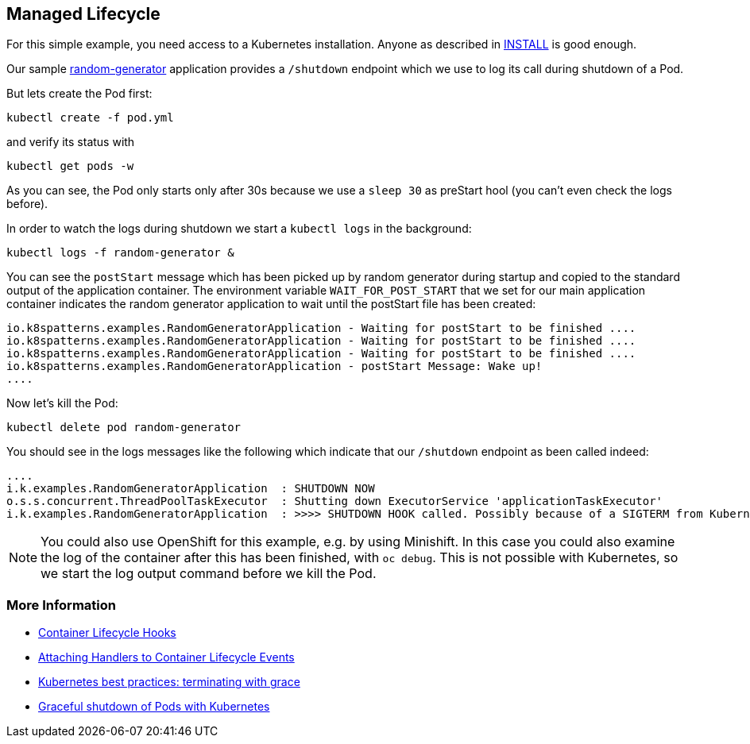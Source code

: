 == Managed Lifecycle

For this simple example, you need access to a Kubernetes installation.
Anyone as described in link:../../INSTALL.adoc[INSTALL] is good enough.

Our sample https://github.com/k8spatterns/random-generator[random-generator] application provides a `/shutdown` endpoint which we use to log its call during shutdown of a Pod.

But lets create the Pod first:

[source, bash]
----
kubectl create -f pod.yml
----

and verify its status with

[source, bash]
----
kubectl get pods -w
----

As you can see, the Pod only starts  only after 30s because we use a `sleep 30` as preStart hool (you can't even check the logs before).

In order to watch the logs during shutdown we start a `kubectl logs` in the background:

[source, bash]
----
kubectl logs -f random-generator &
----

You can see the `postStart` message which has been picked up by random generator during startup and copied to the standard output of the application container.
The environment variable `WAIT_FOR_POST_START` that we set for our main application container indicates the random generator application to wait until the postStart file has been created:

----
io.k8spatterns.examples.RandomGeneratorApplication - Waiting for postStart to be finished ....
io.k8spatterns.examples.RandomGeneratorApplication - Waiting for postStart to be finished ....
io.k8spatterns.examples.RandomGeneratorApplication - Waiting for postStart to be finished ....
io.k8spatterns.examples.RandomGeneratorApplication - postStart Message: Wake up!
....
----

Now let's kill the Pod:

[source, bash]
----
kubectl delete pod random-generator
----

You should see in the logs messages like the following which indicate that our `/shutdown` endpoint as been called indeed:

----
....
i.k.examples.RandomGeneratorApplication  : SHUTDOWN NOW
o.s.s.concurrent.ThreadPoolTaskExecutor  : Shutting down ExecutorService 'applicationTaskExecutor'
i.k.examples.RandomGeneratorApplication  : >>>> SHUTDOWN HOOK called. Possibly because of a SIGTERM from Kubernetes
----

NOTE: You could also use OpenShift for this example, e.g. by using Minishift. In this case you could also examine the log of the container after this has been finished, with `oc debug`. This is not possible with Kubernetes, so we start the log output command before we kill the Pod.

=== More Information

* https://kubernetes.io/docs/concepts/containers/container-lifecycle-hooks/[Container Lifecycle Hooks]
* https://kubernetes.io/docs/tasks/configure-pod-container/attach-handler-lifecycle-event/[Attaching Handlers to Container Lifecycle Events]
* https://cloud.google.com/blog/products/gcp/kubernetes-best-practices-terminating-with-grace[Kubernetes best practices: terminating with grace]
* https://pracucci.com/graceful-shutdown-of-kubernetes-pods.html[Graceful shutdown of Pods with Kubernetes]
